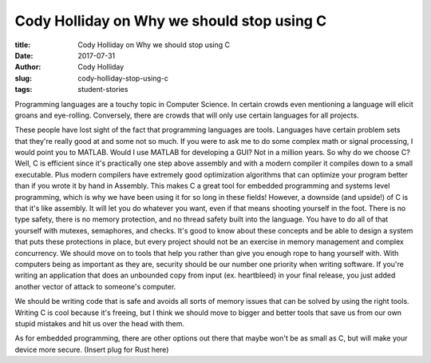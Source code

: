 Cody Holliday on Why we should stop using C
-------------------------------------------
:title: Cody Holliday on Why we should stop using C
:date: 2017-07-31
:author: Cody Holliday
:slug: cody-holliday-stop-using-c
:tags: student-stories

Programming languages are a touchy topic in Computer Science. In certain crowds even mentioning a language will elicit
groans and eye-rolling. Conversely, there are crowds that will only use certain languages for all projects.

These people have lost sight of the fact that programming languages are tools.  Languages have certain problem sets
that they're really good at and some not so  much. If you were to ask me to do some complex math or signal processing,
I would point you to MATLAB. Would I use MATLAB for developing a GUI? Not in a million years.  So why do we choose C?
Well, C is efficient since it's practically one step above assembly and with a modern compiler it compiles down to a
small executable.  Plus modern compilers have extremely good optimization algorithms that can optimize your program
better than if you wrote it by hand in Assembly. This makes C a great tool for embedded programming and systems level
programming, which is why we have been using it for so long in these fields! However, a downside (and upside!) of C is
that it's like assembly. It will let you do whatever you want, even if that means shooting yourself in the foot. There
is no type safety, there is no memory protection, and no thread safety built into the language. You have to do all of
that yourself with mutexes, semaphores, and checks. It's good to know about these concepts and be able to design a
system that puts these protections in place, but every project should not be an exercise in memory management and
complex concurrency. We should move on to tools that help you rather than give you enough rope to hang yourself with.
With computers being as important as they are, security should be our number one priority when writing software. If
you're writing an application that does an  unbounded copy from input (ex. heartbleed) in your final release, you just
added another vector of attack to someone's computer.

We should be writing code that is safe and avoids all sorts of memory issues that can be solved by using the right
tools. Writing C is cool because it's freeing, but I think we should move to bigger and better tools that save us from
our own stupid mistakes and hit us over the head with them.

As for embedded programming, there are other options out there that maybe won't be as small as C, but will make your
device more secure.  (Insert plug for Rust here)
